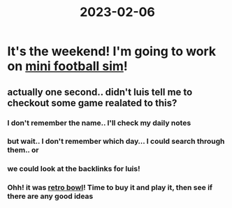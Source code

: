 :PROPERTIES:
:ID:       8b595ebb-af41-4c57-a2a6-98c5d34ea240
:END:
#+title: 2023-02-06

* It's the weekend! I'm going to work on [[id:4f767407-12fc-4732-95fc-44157e7376a8][mini football sim]]!

** actually one second.. didn't luis tell me to checkout some game realated to this?

*** I don't remember the name.. I'll check my daily notes

*** but wait.. I don't remember which day... I could search through them..  or

*** we could look at the backlinks for luis!

*** Ohh! it was [[id:38fc1f14-6eb7-4e74-97be-884266f2be4b][retro bowl]]! Time to buy it and play it, then see if there are any good ideas 
